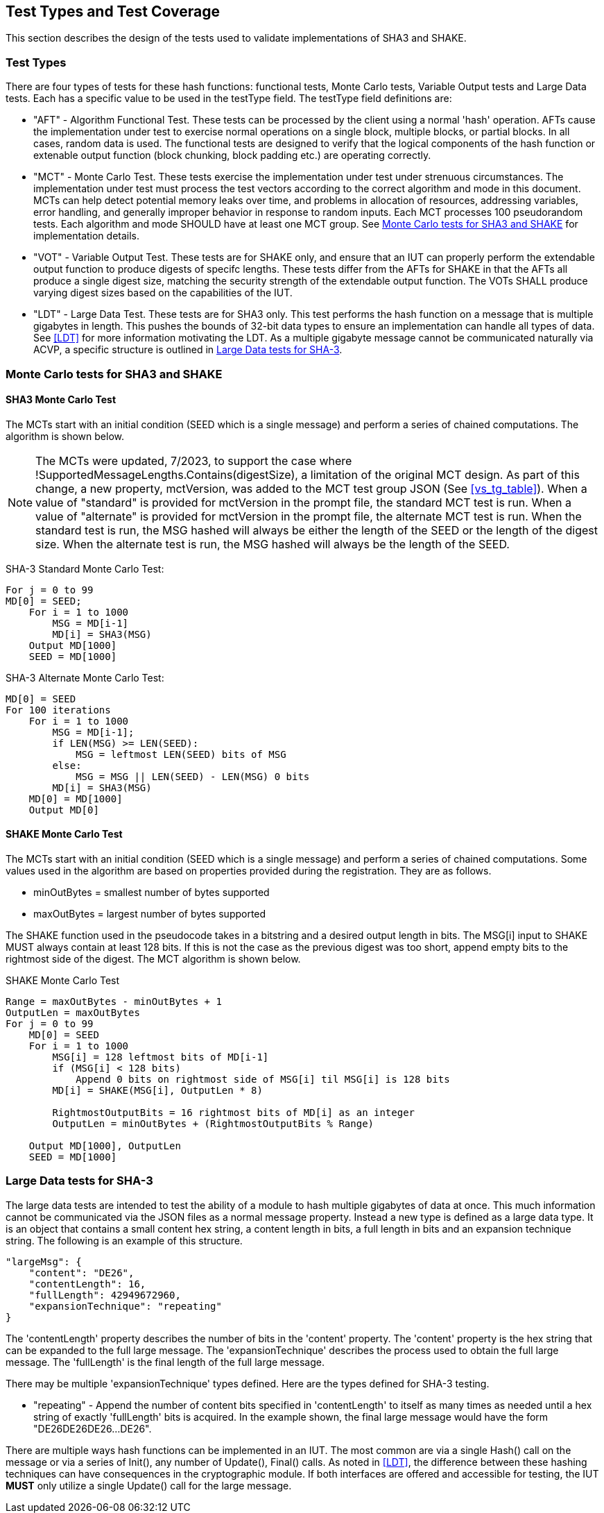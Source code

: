 
[#testtypes]
== Test Types and Test Coverage

This section describes the design of the tests used to validate implementations of SHA3 and SHAKE.

=== Test Types

There are four types of tests for these hash functions: functional tests, Monte Carlo tests, Variable Output tests and Large Data tests. Each has a specific value to be used in the testType field. The testType field definitions are:

* "AFT" - Algorithm Functional Test. These tests can be processed by the client using a normal 'hash' operation.  AFTs cause the implementation under test to exercise normal operations on a single block, multiple blocks, or partial blocks. In all cases, random data is used. The functional tests are designed to verify that the logical components of the hash function or extenable output function (block chunking, block padding etc.) are operating correctly.

* "MCT" - Monte Carlo Test. These tests exercise the implementation under test under strenuous circumstances. The implementation under test must process the test vectors according to the correct algorithm and mode in this document. MCTs can help detect potential memory leaks over time, and problems in allocation of resources, addressing variables, error handling, and generally improper behavior in response to random inputs. Each MCT processes 100 pseudorandom tests. Each algorithm and mode SHOULD have at least one MCT group. See <<MC_test>> for implementation details.

* "VOT" - Variable Output Test. These tests are for SHAKE only, and ensure that an IUT can properly perform the extendable output function to produce digests of specifc lengths. These tests differ from the AFTs for SHAKE in that the AFTs all produce a single digest size, matching the security strength of the extendable output function. The VOTs SHALL produce varying digest sizes based on the capabilities of the IUT.

* "LDT" - Large Data Test. These tests are for SHA3 only. This test performs the hash function on a message that is multiple gigabytes in length. This pushes the bounds of 32-bit data types to ensure an implementation can handle all types of data. See <<LDT>> for more information motivating the LDT. As a multiple gigabyte message cannot be communicated naturally via ACVP, a specific structure is outlined in <<LD_test>>.

[[MC_test]]
=== Monte Carlo tests for SHA3 and SHAKE

[[SHA3-MCT]]
==== SHA3 Monte Carlo Test

The MCTs start with an initial condition (SEED which is a single message) and perform a series of chained computations. The algorithm is shown below.

NOTE: The MCTs were updated, 7/2023, to support the case where !SupportedMessageLengths.Contains(digestSize), a limitation of the original MCT design. As part of this change, a new property, mctVersion, was added to the MCT test group JSON (See <<vs_tg_table>>). When a value of "standard" is provided for mctVersion in the prompt file, the standard MCT test is run. When a value of "alternate" is provided for mctVersion in the prompt file, the alternate MCT test is run. When the standard test is run, the MSG hashed will always be either the length of the SEED or the length of the digest size. When the alternate test is run, the MSG hashed will always be the length of the SEED.

SHA-3 Standard Monte Carlo Test:
[source, code]
----
For j = 0 to 99
MD[0] = SEED;
    For i = 1 to 1000
        MSG = MD[i-1]
        MD[i] = SHA3(MSG)
    Output MD[1000]
    SEED = MD[1000]
----

SHA-3 Alternate Monte Carlo Test:
[source, code]
----
MD[0] = SEED
For 100 iterations
    For i = 1 to 1000
        MSG = MD[i-1];
        if LEN(MSG) >= LEN(SEED):
            MSG = leftmost LEN(SEED) bits of MSG
        else:
            MSG = MSG || LEN(SEED) - LEN(MSG) 0 bits
        MD[i] = SHA3(MSG)            
    MD[0] = MD[1000]
    Output MD[0]
----

[[SHAKE-MCT]]
==== SHAKE Monte Carlo Test

The MCTs start with an initial condition (SEED which is a single message) and perform a series of chained computations. Some values used in the algorithm are based on properties provided during the registration. They are as follows.

* minOutBytes = smallest number of bytes supported
* maxOutBytes = largest number of bytes supported

The SHAKE function used in the pseudocode takes in a bitstring and a desired output length in bits. The MSG[i] input to SHAKE MUST always contain at least 128 bits. If this is not the case as the previous digest was too short, append empty bits to the rightmost side of the digest. The MCT algorithm is shown below.

.SHAKE Monte Carlo Test
[source, code]
----
Range = maxOutBytes - minOutBytes + 1
OutputLen = maxOutBytes
For j = 0 to 99
    MD[0] = SEED
    For i = 1 to 1000
        MSG[i] = 128 leftmost bits of MD[i-1]
        if (MSG[i] < 128 bits)
            Append 0 bits on rightmost side of MSG[i] til MSG[i] is 128 bits
        MD[i] = SHAKE(MSG[i], OutputLen * 8)

        RightmostOutputBits = 16 rightmost bits of MD[i] as an integer
        OutputLen = minOutBytes + (RightmostOutputBits % Range)

    Output MD[1000], OutputLen
    SEED = MD[1000]
----

[[LD_test]]
=== Large Data tests for SHA-3

The large data tests are intended to test the ability of a module to hash multiple gigabytes of data at once. This much information cannot be communicated via the JSON files as a normal message property. Instead a new type is defined as a large data type. It is an object that contains a small content hex string, a content length in bits, a full length in bits and an expansion technique string. The following is an example of this structure.

[source, json]
----
"largeMsg": {
    "content": "DE26",
    "contentLength": 16,
    "fullLength": 42949672960,
    "expansionTechnique": "repeating"
}
----

The 'contentLength' property describes the number of bits in the 'content' property. The 'content' property is the hex string that can be expanded to the full large message. The 'expansionTechnique' describes the process used to obtain the full large message. The 'fullLength' is the final length of the full large message.

There may be multiple 'expansionTechnique' types defined. Here are the types defined for SHA-3 testing.

* "repeating" - Append the number of content bits specified in 'contentLength' to itself as many times as needed until a hex string of exactly 'fullLength' bits is acquired. In the example shown, the final large message would have the form "DE26DE26DE26...DE26".

There are multiple ways hash functions can be implemented in an IUT. The most common are via a single Hash() call on the message or via a series of Init(), any number of Update(), Final() calls. As noted in <<LDT>>, the difference between these hashing techniques can have consequences in the cryptographic module. If both interfaces are offered and accessible for testing, the IUT *MUST* only utilize a single Update() call for the large message.
